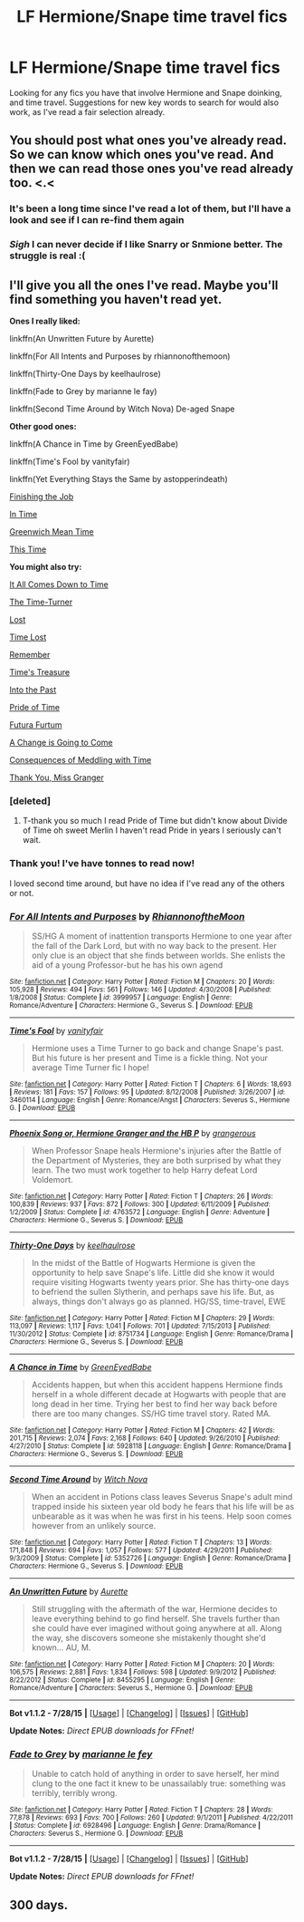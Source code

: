 #+TITLE: LF Hermione/Snape time travel fics

* LF Hermione/Snape time travel fics
:PROPERTIES:
:Author: blueocean43
:Score: 5
:DateUnix: 1440109568.0
:DateShort: 2015-Aug-21
:FlairText: Request
:END:
Looking for any fics you have that involve Hermione and Snape doinking, and time travel. Suggestions for new key words to search for would also work, as I've read a fair selection already.


** You should post what ones you've already read. So we can know which ones you've read. And then we can read those ones you've read already too. <.<
:PROPERTIES:
:Author: LaraCroftWithBCups
:Score: 4
:DateUnix: 1440113283.0
:DateShort: 2015-Aug-21
:END:

*** It's been a long time since I've read a lot of them, but I'll have a look and see if I can re-find them again
:PROPERTIES:
:Author: blueocean43
:Score: 3
:DateUnix: 1440114595.0
:DateShort: 2015-Aug-21
:END:


*** /Sigh/ I can never decide if I like Snarry or Snmione better. The struggle is real :(
:PROPERTIES:
:Score: 2
:DateUnix: 1440127968.0
:DateShort: 2015-Aug-21
:END:


** I'll give you all the ones I've read. Maybe you'll find something you haven't read yet.

*Ones I really liked:*

linkffn(An Unwritten Future by Aurette)

linkffn(For All Intents and Purposes by rhiannonofthemoon)

linkffn(Thirty-One Days by keelhaulrose)

linkffn(Fade to Grey by marianne le fay)

linkffn(Second Time Around by Witch Nova) De-aged Snape

*Other good ones:*

linkffn(A Chance in Time by GreenEyedBabe)

linkffn(Time's Fool by vanityfair)

linkffn(Yet Everything Stays the Same by astopperindeath)

[[http://sshg-exchange.livejournal.com/175026.html][Finishing the Job]]

[[http://ashwinder.sycophanthex.com/viewstory.php?sid=19456][In Time]]

[[http://sshg-exchange.livejournal.com/203709.html][Greenwich Mean Time]]

[[http://ashwinder.sycophanthex.com/viewstory.php?sid=20907][This Time]]

*You might also try:*

[[https://www.fanfiction.net/s/2901275/1/It-All-Comes-Down-To-Time][It All Comes Down to Time]]

[[http://ashwinder.sycophanthex.com/viewstory.php?sid=19059][The Time-Turner]]

[[https://www.fanfiction.net/s/601599/1/Lost][Lost]]

[[https://www.fanfiction.net/s/5797442/1/Time-Lost][Time Lost]]

[[http://hp.adult-fanfiction.org/story.php?no=600015992][Remember]]

[[https://www.fanfiction.net/s/4199270/1/Time-s-Treasure][Time's Treasure]]

[[https://www.fanfiction.net/s/5328530/1/Into-The-Past][Into the Past]]

[[https://www.fanfiction.net/s/7453087/1/Pride-of-Time][Pride of Time]]

[[https://www.fanfiction.net/s/8932680/1/Futura-Furtum][Futura Furtum]]

[[http://ashwinder.sycophanthex.com/viewstory.php?sid=20343][A Change is Going to Come]]

[[http://www.thepetulantpoetess.com/viewstory.php?sid=13676][Consequences of Meddling with Time]]

[[http://www.themasque.net/wiktt/efiction/viewstory.php?sid=151&chapter=1][Thank You, Miss Granger]]
:PROPERTIES:
:Author: Dimplz
:Score: 4
:DateUnix: 1440120607.0
:DateShort: 2015-Aug-21
:END:

*** [deleted]
:PROPERTIES:
:Score: 3
:DateUnix: 1440190473.0
:DateShort: 2015-Aug-22
:END:

**** T-thank you so much I read Pride of Time but didn't know about Divide of Time oh sweet Merlin I haven't read Pride in years I seriously can't wait.
:PROPERTIES:
:Author: soulofmind
:Score: 1
:DateUnix: 1441387708.0
:DateShort: 2015-Sep-04
:END:


*** Thank you! I've have tonnes to read now!

I loved second time around, but have no idea if I've read any of the others or not.
:PROPERTIES:
:Author: blueocean43
:Score: 1
:DateUnix: 1440120719.0
:DateShort: 2015-Aug-21
:END:


*** [[http://www.fanfiction.net/s/3999957/1/][*/For All Intents and Purposes/*]] by [[https://www.fanfiction.net/u/775460/RhiannonoftheMoon][/RhiannonoftheMoon/]]

#+begin_quote
  SS/HG A moment of inattention transports Hermione to one year after the fall of the Dark Lord, but with no way back to the present. Her only clue is an object that she finds between worlds. She enlists the aid of a young Professor-but he has his own agend
#+end_quote

^{/Site/: [[http://www.fanfiction.net/][fanfiction.net]] *|* /Category/: Harry Potter *|* /Rated/: Fiction M *|* /Chapters/: 20 *|* /Words/: 105,928 *|* /Reviews/: 494 *|* /Favs/: 561 *|* /Follows/: 146 *|* /Updated/: 4/30/2008 *|* /Published/: 1/8/2008 *|* /Status/: Complete *|* /id/: 3999957 *|* /Language/: English *|* /Genre/: Romance/Adventure *|* /Characters/: Hermione G., Severus S. *|* /Download/: [[http://www.p0ody-files.com/ff_to_ebook/mobile/makeEpub.php?id=3999957][EPUB]]}

--------------

[[http://www.fanfiction.net/s/3460114/1/][*/Time's Fool/*]] by [[https://www.fanfiction.net/u/697011/vanityfair][/vanityfair/]]

#+begin_quote
  Hermione uses a Time Turner to go back and change Snape's past. But his future is her present and Time is a fickle thing. Not your average Time Turner fic I hope!
#+end_quote

^{/Site/: [[http://www.fanfiction.net/][fanfiction.net]] *|* /Category/: Harry Potter *|* /Rated/: Fiction T *|* /Chapters/: 6 *|* /Words/: 18,693 *|* /Reviews/: 181 *|* /Favs/: 157 *|* /Follows/: 95 *|* /Updated/: 8/12/2008 *|* /Published/: 3/26/2007 *|* /id/: 3460114 *|* /Language/: English *|* /Genre/: Romance/Angst *|* /Characters/: Severus S., Hermione G. *|* /Download/: [[http://www.p0ody-files.com/ff_to_ebook/mobile/makeEpub.php?id=3460114][EPUB]]}

--------------

[[http://www.fanfiction.net/s/4763572/1/][*/Phoenix Song or, Hermione Granger and the HB P/*]] by [[https://www.fanfiction.net/u/1760628/grangerous][/grangerous/]]

#+begin_quote
  When Professor Snape heals Hermione's injuries after the Battle of the Department of Mysteries, they are both surprised by what they learn. The two must work together to help Harry defeat Lord Voldemort.
#+end_quote

^{/Site/: [[http://www.fanfiction.net/][fanfiction.net]] *|* /Category/: Harry Potter *|* /Rated/: Fiction T *|* /Chapters/: 26 *|* /Words/: 100,839 *|* /Reviews/: 937 *|* /Favs/: 872 *|* /Follows/: 300 *|* /Updated/: 6/11/2009 *|* /Published/: 1/2/2009 *|* /Status/: Complete *|* /id/: 4763572 *|* /Language/: English *|* /Genre/: Adventure *|* /Characters/: Hermione G., Severus S. *|* /Download/: [[http://www.p0ody-files.com/ff_to_ebook/mobile/makeEpub.php?id=4763572][EPUB]]}

--------------

[[http://www.fanfiction.net/s/8751734/1/][*/Thirty-One Days/*]] by [[https://www.fanfiction.net/u/1701299/keelhaulrose][/keelhaulrose/]]

#+begin_quote
  In the midst of the Battle of Hogwarts Hermione is given the opportunity to help save Snape's life. Little did she know it would require visiting Hogwarts twenty years prior. She has thirty-one days to befriend the sullen Slytherin, and perhaps save his life. But, as always, things don't always go as planned. HG/SS, time-travel, EWE
#+end_quote

^{/Site/: [[http://www.fanfiction.net/][fanfiction.net]] *|* /Category/: Harry Potter *|* /Rated/: Fiction M *|* /Chapters/: 29 *|* /Words/: 113,097 *|* /Reviews/: 1,117 *|* /Favs/: 1,041 *|* /Follows/: 701 *|* /Updated/: 7/15/2013 *|* /Published/: 11/30/2012 *|* /Status/: Complete *|* /id/: 8751734 *|* /Language/: English *|* /Genre/: Romance/Drama *|* /Characters/: Hermione G., Severus S. *|* /Download/: [[http://www.p0ody-files.com/ff_to_ebook/mobile/makeEpub.php?id=8751734][EPUB]]}

--------------

[[http://www.fanfiction.net/s/5928118/1/][*/A Chance in Time/*]] by [[https://www.fanfiction.net/u/1842284/GreenEyedBabe][/GreenEyedBabe/]]

#+begin_quote
  Accidents happen, but when this accident happens Hermione finds herself in a whole different decade at Hogwarts with people that are long dead in her time. Trying her best to find her way back before there are too many changes. SS/HG time travel story. Rated MA.
#+end_quote

^{/Site/: [[http://www.fanfiction.net/][fanfiction.net]] *|* /Category/: Harry Potter *|* /Rated/: Fiction M *|* /Chapters/: 42 *|* /Words/: 201,715 *|* /Reviews/: 2,074 *|* /Favs/: 2,168 *|* /Follows/: 640 *|* /Updated/: 9/26/2010 *|* /Published/: 4/27/2010 *|* /Status/: Complete *|* /id/: 5928118 *|* /Language/: English *|* /Genre/: Romance/Drama *|* /Characters/: Hermione G., Severus S. *|* /Download/: [[http://www.p0ody-files.com/ff_to_ebook/mobile/makeEpub.php?id=5928118][EPUB]]}

--------------

[[http://www.fanfiction.net/s/5352726/1/][*/Second Time Around/*]] by [[https://www.fanfiction.net/u/1042807/Witch-Nova][/Witch Nova/]]

#+begin_quote
  When an accident in Potions class leaves Severus Snape's adult mind trapped inside his sixteen year old body he fears that his life will be as unbearable as it was when he was first in his teens. Help soon comes however from an unlikely source.
#+end_quote

^{/Site/: [[http://www.fanfiction.net/][fanfiction.net]] *|* /Category/: Harry Potter *|* /Rated/: Fiction T *|* /Chapters/: 13 *|* /Words/: 171,848 *|* /Reviews/: 694 *|* /Favs/: 1,057 *|* /Follows/: 577 *|* /Updated/: 4/29/2011 *|* /Published/: 9/3/2009 *|* /Status/: Complete *|* /id/: 5352726 *|* /Language/: English *|* /Genre/: Romance/Drama *|* /Characters/: Hermione G., Severus S. *|* /Download/: [[http://www.p0ody-files.com/ff_to_ebook/mobile/makeEpub.php?id=5352726][EPUB]]}

--------------

[[http://www.fanfiction.net/s/8455295/1/][*/An Unwritten Future/*]] by [[https://www.fanfiction.net/u/1374460/Aurette][/Aurette/]]

#+begin_quote
  Still struggling with the aftermath of the war, Hermione decides to leave everything behind to go find herself. She travels further than she could have ever imagined without going anywhere at all. Along the way, she discovers someone she mistakenly thought she'd known... AU, M.
#+end_quote

^{/Site/: [[http://www.fanfiction.net/][fanfiction.net]] *|* /Category/: Harry Potter *|* /Rated/: Fiction M *|* /Chapters/: 20 *|* /Words/: 106,575 *|* /Reviews/: 2,881 *|* /Favs/: 1,834 *|* /Follows/: 598 *|* /Updated/: 9/9/2012 *|* /Published/: 8/22/2012 *|* /Status/: Complete *|* /id/: 8455295 *|* /Language/: English *|* /Genre/: Romance/Adventure *|* /Characters/: Severus S., Hermione G. *|* /Download/: [[http://www.p0ody-files.com/ff_to_ebook/mobile/makeEpub.php?id=8455295][EPUB]]}

--------------

*Bot v1.1.2 - 7/28/15* *|* [[[https://github.com/tusing/reddit-ffn-bot/wiki/Usage][Usage]]] | [[[https://github.com/tusing/reddit-ffn-bot/wiki/Changelog][Changelog]]] | [[[https://github.com/tusing/reddit-ffn-bot/issues/][Issues]]] | [[[https://github.com/tusing/reddit-ffn-bot/][GitHub]]]

*Update Notes:* /Direct EPUB downloads for FFnet!/
:PROPERTIES:
:Author: FanfictionBot
:Score: 1
:DateUnix: 1440120725.0
:DateShort: 2015-Aug-21
:END:


*** [[http://www.fanfiction.net/s/6928496/1/][*/Fade to Grey/*]] by [[https://www.fanfiction.net/u/2162100/marianne-le-fey][/marianne le fey/]]

#+begin_quote
  Unable to catch hold of anything in order to save herself, her mind clung to the one fact it knew to be unassailably true: something was terribly, terribly wrong.
#+end_quote

^{/Site/: [[http://www.fanfiction.net/][fanfiction.net]] *|* /Category/: Harry Potter *|* /Rated/: Fiction T *|* /Chapters/: 28 *|* /Words/: 77,878 *|* /Reviews/: 693 *|* /Favs/: 700 *|* /Follows/: 260 *|* /Updated/: 9/1/2011 *|* /Published/: 4/22/2011 *|* /Status/: Complete *|* /id/: 6928496 *|* /Language/: English *|* /Genre/: Drama/Romance *|* /Characters/: Severus S., Hermione G. *|* /Download/: [[http://www.p0ody-files.com/ff_to_ebook/mobile/makeEpub.php?id=6928496][EPUB]]}

--------------

*Bot v1.1.2 - 7/28/15* *|* [[[https://github.com/tusing/reddit-ffn-bot/wiki/Usage][Usage]]] | [[[https://github.com/tusing/reddit-ffn-bot/wiki/Changelog][Changelog]]] | [[[https://github.com/tusing/reddit-ffn-bot/issues/][Issues]]] | [[[https://github.com/tusing/reddit-ffn-bot/][GitHub]]]

*Update Notes:* /Direct EPUB downloads for FFnet!/
:PROPERTIES:
:Author: FanfictionBot
:Score: 1
:DateUnix: 1440120729.0
:DateShort: 2015-Aug-21
:END:


** 300 days.
:PROPERTIES:
:Author: Judy-Lee
:Score: 1
:DateUnix: 1440119792.0
:DateShort: 2015-Aug-21
:END:
